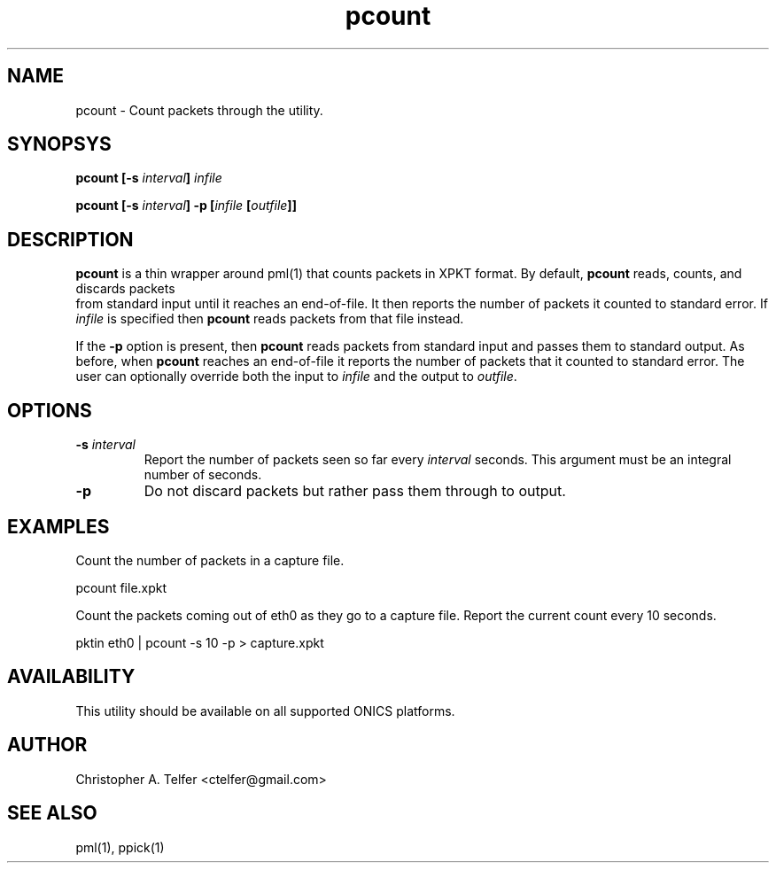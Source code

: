 .TH "pcount" 1 "August 2013" "ONICS 1.0"
.SH NAME
pcount - Count packets through the utility.
.P
.SH SYNOPSYS
\fBpcount\fB [\fB-s\fP \fIinterval\fP] \fIinfile\fP 
.P
\fBpcount\fB [\fB-s\fP \fIinterval\fP] \fB-p\fP 
[\fIinfile\fP [\fIoutfile\fP]]
.P
.SH DESCRIPTION
\fBpcount\fP is a thin wrapper around pml(1) that counts packets in
XPKT format.  By default, \fBpcount\fP reads, counts, and discards packets
 from standard input until it reaches an end-of-file.  It then reports the
number of packets it counted to standard error.  If \fIinfile\fP is 
specified then \fBpcount\fP reads packets from that file instead.
.P
If the \fB-p\fP option is present, then \fBpcount\fP reads packets from
standard input and passes them to standard output.  As before, when
\fBpcount\fP reaches an end-of-file it reports the number of packets
that it counted to standard error.  The user can optionally override 
both the input to \fIinfile\fP and the output to \fIoutfile\fP.
.P
.SH OPTIONS
.IP "\fB-s\fP \fIinterval\fP"
Report the number of packets seen so far every \fIinterval\fP seconds.
This argument must be an integral number of seconds.
.IP "\fB-p\fP"
Do not discard packets but rather pass them through to output.
.P
.SH EXAMPLES
Count the number of packets in a capture file.
.nf

        pcount file.xpkt

.fi
.P
Count the packets coming out of eth0 as they go to a capture file.
Report the current count every 10 seconds.
.nf

        pktin eth0 | pcount -s 10 -p > capture.xpkt

.P
.SH AVAILABILITY
This utility should be available on all supported ONICS platforms.
.P
.SH AUTHOR
Christopher A. Telfer <ctelfer@gmail.com>
.P
.SH "SEE ALSO"
pml(1), ppick(1)
